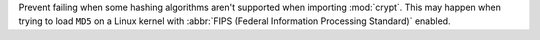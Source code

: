 Prevent failing when some hashing algorithms aren't supported when importing
:mod:`crypt`. This may happen when trying to load ``MD5`` on a Linux kernel
with :abbr:`FIPS (Federal Information Processing Standard)` enabled.
